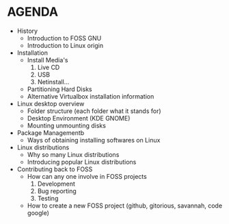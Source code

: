 * AGENDA
+ History
  - Introduction to FOSS GNU
  - Introduction to Linux origin
+ Installation
  - Install Media's
    1. Live CD
    2. USB
    3. Netinstall...
  - Partitioning Hard Disks
  - Alternative Virtualbox installation information
+ Linux desktop overview
  - Folder structure (each folder what it stands for)
  - Desktop Environment (KDE GNOME)
  - Mounting unmounting disks
+ Package Managementb
  - Ways of obtaining installing softwares on Linux
+ Linux distributions
  - Why so many Linux distributions
  - Introducing popular Linux distributions
+ Contributing back to FOSS
  - How can any one involve in FOSS projects
    1. Development
    2. Bug reporting
    3. Testing
  - How to create a new FOSS project (github, gitorious, savannah, code google)
